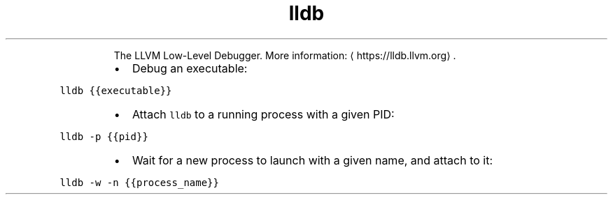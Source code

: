 .TH lldb
.PP
.RS
The LLVM Low\-Level Debugger.
More information: \[la]https://lldb.llvm.org\[ra]\&.
.RE
.RS
.IP \(bu 2
Debug an executable:
.RE
.PP
\fB\fClldb {{executable}}\fR
.RS
.IP \(bu 2
Attach \fB\fClldb\fR to a running process with a given PID:
.RE
.PP
\fB\fClldb \-p {{pid}}\fR
.RS
.IP \(bu 2
Wait for a new process to launch with a given name, and attach to it:
.RE
.PP
\fB\fClldb \-w \-n {{process_name}}\fR
